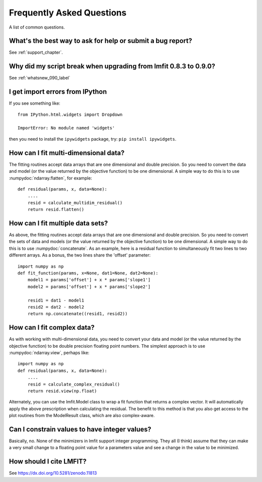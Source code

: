 .. _faq_chapter:

====================================
Frequently Asked Questions
====================================

A list of common questions.

What's the best way to ask for help or submit a bug report?
================================================================

See :ref:`support_chapter`.


Why did my script break when upgrading from lmfit 0.8.3 to 0.9.0?
====================================================================

See :ref:`whatsnew_090_label`


I get import errors from IPython
==============================================================

If you see something like::

    from IPython.html.widgets import Dropdown

    ImportError: No module named 'widgets'

then you need to install the ``ipywidgets`` package, try:  ``pip install ipywidgets``.




How can I fit multi-dimensional data?
========================================

The fitting routines accept data arrays that are one dimensional and double
precision.  So you need to convert the data and model (or the value
returned by the objective function) to be one dimensional.  A simple way to
do this is to use :numpydoc:`ndarray.flatten`, for example::

    def residual(params, x, data=None):
        ....
        resid = calculate_multidim_residual()
        return resid.flatten()

How can I fit multiple data sets?
========================================

As above, the fitting routines accept data arrays that are one dimensional
and double precision.  So you need to convert the sets of data and models
(or the value returned by the objective function) to be one dimensional.  A
simple way to do this is to use :numpydoc:`concatenate`.  As an
example, here is a residual function to simultaneously fit two lines to two
different arrays.  As a bonus, the two lines share the 'offset' parameter::

    import numpy as np
    def fit_function(params, x=None, dat1=None, dat2=None):
        model1 = params['offset'] + x * params['slope1']
        model2 = params['offset'] + x * params['slope2']

        resid1 = dat1 - model1
        resid2 = dat2 - model2
        return np.concatenate((resid1, resid2))



How can I fit complex data?
===================================

As with working with multi-dimensional data, you need to convert your data
and model (or the value returned by the objective function) to be double
precision floating point numbers. The simplest approach is to use
:numpydoc:`ndarray.view`, perhaps like::

   import numpy as np
   def residual(params, x, data=None):
       ....
       resid = calculate_complex_residual()
       return resid.view(np.float)

Alternately, you can use the lmfit.Model class to wrap a fit function
that returns a complex vector. It will automatically apply the above
prescription when calculating the residual. The benefit to this method
is that you also get access to the plot routines from the ModelResult
class, which are also complex-aware.


Can I constrain values to have integer values?
===============================================

Basically, no.  None of the minimizers in lmfit support integer
programming.  They all (I think) assume that they can make a very small
change to a floating point value for a parameters value and see a change in
the value to be minimized.


How should I cite LMFIT?
==================================

See https://dx.doi.org/10.5281/zenodo.11813
